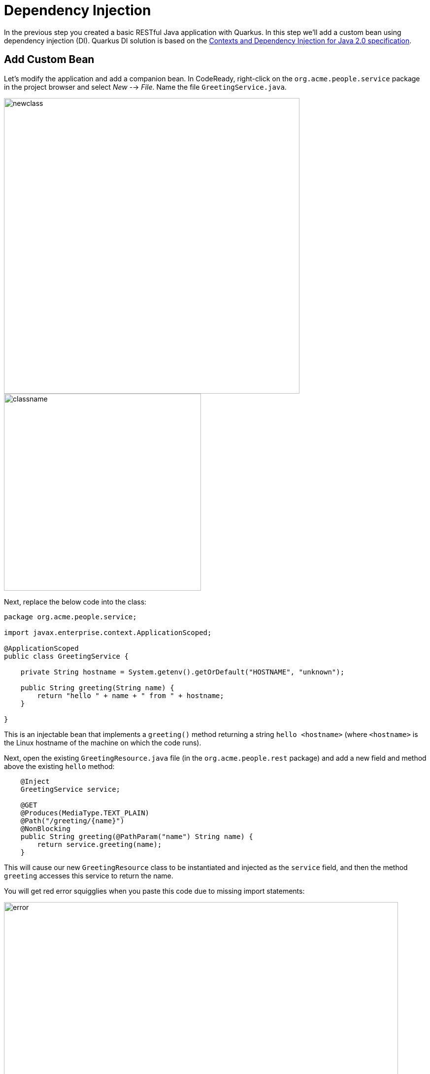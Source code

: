 = Dependency Injection
:experimental:
:imagesdir: images

In the previous step you created a basic RESTful Java application with Quarkus. In this step we'll add a custom bean using dependency injection (DI). Quarkus DI solution is based on the http://docs.jboss.org/cdi/spec/2.0/cdi-spec.html[Contexts and Dependency Injection for Java 2.0 specification^].

== Add Custom Bean

Let’s modify the application and add a companion bean. In CodeReady, right-click on the `org.acme.people.service` package in the project browser and select _New_ --> _File_. Name the file `GreetingService.java`.

image::newclass.png[newclass,600]
image::classname.png[classname,400]

Next, replace the below code into the class:

[source,java,role="copypaste"]
----
package org.acme.people.service;

import javax.enterprise.context.ApplicationScoped;

@ApplicationScoped
public class GreetingService {

    private String hostname = System.getenv().getOrDefault("HOSTNAME", "unknown");

    public String greeting(String name) {
        return "hello " + name + " from " + hostname;
    }

}
----

This is an injectable bean that implements a `greeting()` method returning a string `hello <hostname>` (where `<hostname>` is the Linux hostname of the machine on which the code runs).

Next, open the existing `GreetingResource.java` file (in the `org.acme.people.rest` package) and add a new field and method above the existing `hello` method:

[source,java,role="copypaste"]
----
    @Inject
    GreetingService service;

    @GET
    @Produces(MediaType.TEXT_PLAIN)
    @Path("/greeting/{name}")
    @NonBlocking
    public String greeting(@PathParam("name") String name) {
        return service.greeting(name);
    }
----

This will cause our new `GreetingResource` class to be instantiated and injected as the `service` field, and then the method `greeting` accesses this service to return the name.

You will get red error squigglies when you paste this code due to missing import statements:

image::importerror.png[error,800]

Add the necessary imports below the existing `import` statements near the top of the file:

[source,java,role="copypaste"]
----
import javax.inject.Inject;
import org.acme.people.service.GreetingService;
import javax.ws.rs.PathParam;
----

[WARNING]
====
If you do not get red squigglies, or you can't make them disappear, try to close the file and re-open it, or reload your web browser.
====

== Inspect the results

Check that it works as expected by accessing the `/hello/greeting/quarkus` with _curl_:

[source,sh,role="copypaste"]
----
curl http://localhost:8080/hello/greeting/quarkus
----

Note we are exercising our new bean using the `/hello/greeting/quarkus` endpoint, and you should see `hello quarkus from <hostname>`.

[NOTE]
====
In this case, the hostname is the hostname from the pod the app is running on within Kubernetes and will change later on.
====

== Congratulations!

It's a familiar CDI-based environment for you Enterprise Java developers out there, with powerful mechanisms to reload your code _as you type_ (or very close to realtime). In the next step, we'll create some tests for our app, which should also be familiar to _all_ developers.
